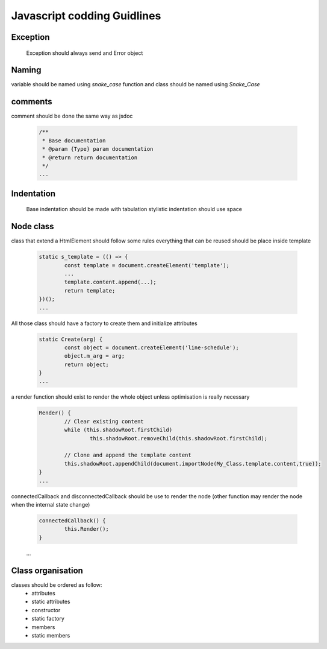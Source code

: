 Javascript codding Guidlines
============================

Exception
---------
	Exception should always send and Error object

Naming
------

variable should be named using `snake_case`
function and class should be named using `Snake_Case`


comments
--------

comment should be done the same way as jsdoc

	.. code-block:: javascript

		/**
		 * Base documentation
		 * @param {Type} param documentation
		 * @return return documentation
		 */
		...

Indentation
-----------

	Base indentation should be made with tabulation
	stylistic indentation should use space

Node class
----------
class that extend a HtmlElement should follow some rules
everything that can be reused should be place inside template

	.. code-block:: javascript

		static s_template = (() => {
			const template = document.createElement('template');
			...
			template.content.append(...);
			return template;
		})();
		...

All those class should have a factory to create them and initialize attributes

	.. code-block:: javascript

		static Create(arg) {
			const object = document.createElement('line-schedule');
			object.m_arg = arg;
			return object;
		}
		...

a render function should exist to render the whole object unless optimisation is really necessary

	.. code-block:: javascript

		Render() {
			// Clear existing content
			while (this.shadowRoot.firstChild)
				this.shadowRoot.removeChild(this.shadowRoot.firstChild);

			// Clone and append the template content
			this.shadowRoot.appendChild(document.importNode(My_Class.template.content,true));
		}
		...

connectedCallback and disconnectedCallback should be use to render the node (other function may render the node when the internal state change)

	.. code-block:: javascript

		connectedCallback() {
			this.Render();
		}

	...

Class organisation
------------------

classes should be ordered as follow:
	* attributes
	* static attributes
	* constructor
	* static factory
	* members
	* static members
